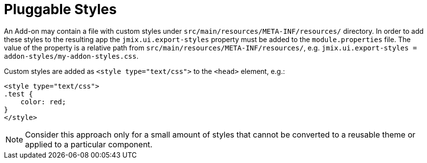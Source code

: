 = Pluggable Styles

An Add-on may contain a file with custom styles under `src/main/resources/META-INF/resources/` directory. In order to add these styles to the resulting app the `jmix.ui.export-styles` property must be added to the `module.properties` file. The value of the property is a relative path from `src/main/resources/META-INF/resources/`, e.g. `jmix.ui.export-styles = addon-styles/my-addon-styles.css`.

Custom styles are added as `<style type="text/css">` to the `<head>` element, e.g.:

[source,html,indent=0]
----
<style type="text/css">
.test {
    color: red;
}
</style>
----

NOTE: Consider this approach only for a small amount of styles that cannot be converted to a reusable theme or applied to a particular component.